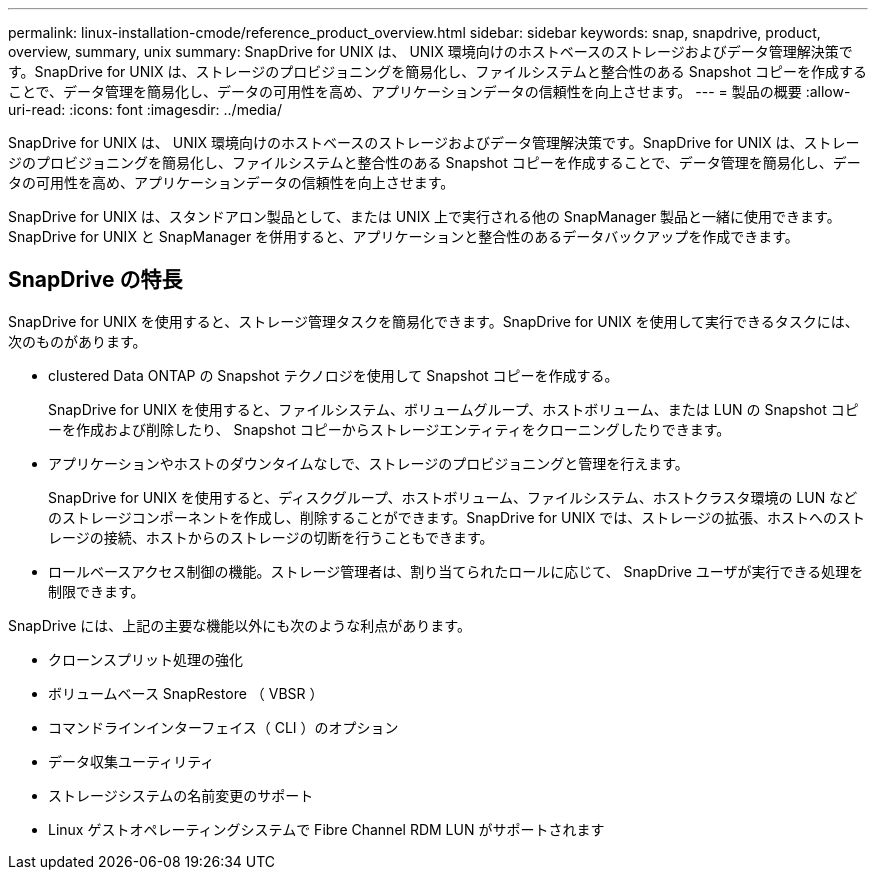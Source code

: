 ---
permalink: linux-installation-cmode/reference_product_overview.html 
sidebar: sidebar 
keywords: snap, snapdrive, product, overview, summary, unix 
summary: SnapDrive for UNIX は、 UNIX 環境向けのホストベースのストレージおよびデータ管理解決策です。SnapDrive for UNIX は、ストレージのプロビジョニングを簡易化し、ファイルシステムと整合性のある Snapshot コピーを作成することで、データ管理を簡易化し、データの可用性を高め、アプリケーションデータの信頼性を向上させます。 
---
= 製品の概要
:allow-uri-read: 
:icons: font
:imagesdir: ../media/


[role="lead"]
SnapDrive for UNIX は、 UNIX 環境向けのホストベースのストレージおよびデータ管理解決策です。SnapDrive for UNIX は、ストレージのプロビジョニングを簡易化し、ファイルシステムと整合性のある Snapshot コピーを作成することで、データ管理を簡易化し、データの可用性を高め、アプリケーションデータの信頼性を向上させます。

SnapDrive for UNIX は、スタンドアロン製品として、または UNIX 上で実行される他の SnapManager 製品と一緒に使用できます。SnapDrive for UNIX と SnapManager を併用すると、アプリケーションと整合性のあるデータバックアップを作成できます。



== SnapDrive の特長

SnapDrive for UNIX を使用すると、ストレージ管理タスクを簡易化できます。SnapDrive for UNIX を使用して実行できるタスクには、次のものがあります。

* clustered Data ONTAP の Snapshot テクノロジを使用して Snapshot コピーを作成する。
+
SnapDrive for UNIX を使用すると、ファイルシステム、ボリュームグループ、ホストボリューム、または LUN の Snapshot コピーを作成および削除したり、 Snapshot コピーからストレージエンティティをクローニングしたりできます。

* アプリケーションやホストのダウンタイムなしで、ストレージのプロビジョニングと管理を行えます。
+
SnapDrive for UNIX を使用すると、ディスクグループ、ホストボリューム、ファイルシステム、ホストクラスタ環境の LUN などのストレージコンポーネントを作成し、削除することができます。SnapDrive for UNIX では、ストレージの拡張、ホストへのストレージの接続、ホストからのストレージの切断を行うこともできます。

* ロールベースアクセス制御の機能。ストレージ管理者は、割り当てられたロールに応じて、 SnapDrive ユーザが実行できる処理を制限できます。


SnapDrive には、上記の主要な機能以外にも次のような利点があります。

* クローンスプリット処理の強化
* ボリュームベース SnapRestore （ VBSR ）
* コマンドラインインターフェイス（ CLI ）のオプション
* データ収集ユーティリティ
* ストレージシステムの名前変更のサポート
* Linux ゲストオペレーティングシステムで Fibre Channel RDM LUN がサポートされます


